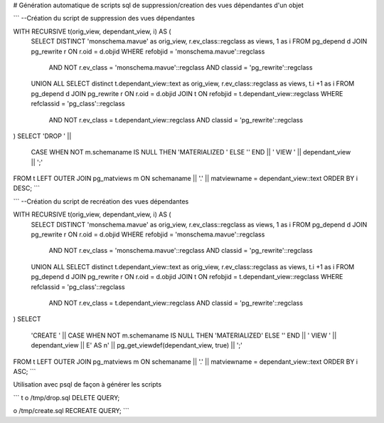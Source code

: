 # Génération automatique de scripts sql de suppression/creation des vues dépendantes d'un objet



```
--Création du script de suppression des vues dépendantes

WITH RECURSIVE t(orig_view, dependant_view, i) AS (
    SELECT DISTINCT 'monschema.mavue' as orig_view, r.ev_class::regclass as views, 1 as i
    FROM pg_depend d 
    JOIN pg_rewrite r ON r.oid = d.objid 
    WHERE refobjid = 'monschema.mavue'::regclass
        AND NOT r.ev_class = 'monschema.mavue'::regclass
        AND classid = 'pg_rewrite'::regclass 
    UNION ALL
    SELECT distinct t.dependant_view::text as orig_view, r.ev_class::regclass as views, t.i +1 as i
    FROM pg_depend d
    JOIN pg_rewrite r ON r.oid = d.objid 
    JOIN t ON refobjid = t.dependant_view::regclass
    WHERE refclassid = 'pg_class'::regclass
        AND NOT r.ev_class = t.dependant_view::regclass
        AND classid = 'pg_rewrite'::regclass 
)
SELECT 'DROP ' || 
    CASE WHEN NOT m.schemaname IS NULL THEN 'MATERIALIZED ' ELSE '' END
    || ' VIEW ' || dependant_view || ';'
FROM t
LEFT OUTER JOIN pg_matviews m
ON schemaname || '.' || matviewname = dependant_view::text
ORDER BY i DESC;
```

```
--Création du script de recréation des vues dépendantes

WITH RECURSIVE t(orig_view, dependant_view, i) AS (
    SELECT DISTINCT 'monschema.mavue' as orig_view, r.ev_class::regclass as views, 1 as i
    FROM pg_depend d JOIN pg_rewrite r ON r.oid = d.objid 
    WHERE refobjid = 'monschema.mavue'::regclass
        AND NOT r.ev_class = 'monschema.mavue'::regclass
        AND classid = 'pg_rewrite'::regclass 
    UNION ALL
    SELECT distinct t.dependant_view::text as orig_view, r.ev_class::regclass as views, t.i +1 as i
    FROM pg_depend d
    JOIN pg_rewrite r ON r.oid = d.objid 
    JOIN t ON refobjid = t.dependant_view::regclass
    WHERE refclassid = 'pg_class'::regclass
        AND NOT r.ev_class = t.dependant_view::regclass
        AND classid = 'pg_rewrite'::regclass 
)
SELECT 
    'CREATE ' || 
    CASE WHEN NOT m.schemaname IS NULL THEN 'MATERIALIZED' ELSE '' END
    || ' VIEW ' || dependant_view || E' AS \n' || pg_get_viewdef(dependant_view, true) || ';'
FROM t
LEFT OUTER JOIN pg_matviews m
ON schemaname || '.' || matviewname = dependant_view::text
ORDER BY i ASC;
```

Utilisation avec psql de façon à générer les scripts

```
\t
\o /tmp/drop.sql
DELETE QUERY;

\o /tmp/create.sql
RECREATE QUERY;
```